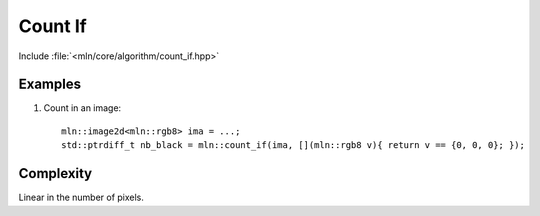 Count If
========

Include :file:`<mln/core/algorithm/count_if.hpp>`

.. cpp:namespace:: mln

.. cpp:function:: std::size_t count_if(InputImage ima, UnaryPredicate p)

    Count the `ima`'s pixels whose value verifies the predicate `p`.

    :param ima: The image to be trasversed
    :param p: The predicate to verify
    :tparam InputImage: A model of :cpp:concept:`InputImage`
    :tparam UnaryPredicate: A model of :cpp:concept:`stl::UnaryPredicate`
    :return: number of pixels whose value verifies `p` in `ima`

    

Examples
--------

#. Count in an image::

    mln::image2d<mln::rgb8> ima = ...;
    std::ptrdiff_t nb_black = mln::count_if(ima, [](mln::rgb8 v){ return v == {0, 0, 0}; });
 
 
Complexity
----------

Linear in the number of pixels.
 
